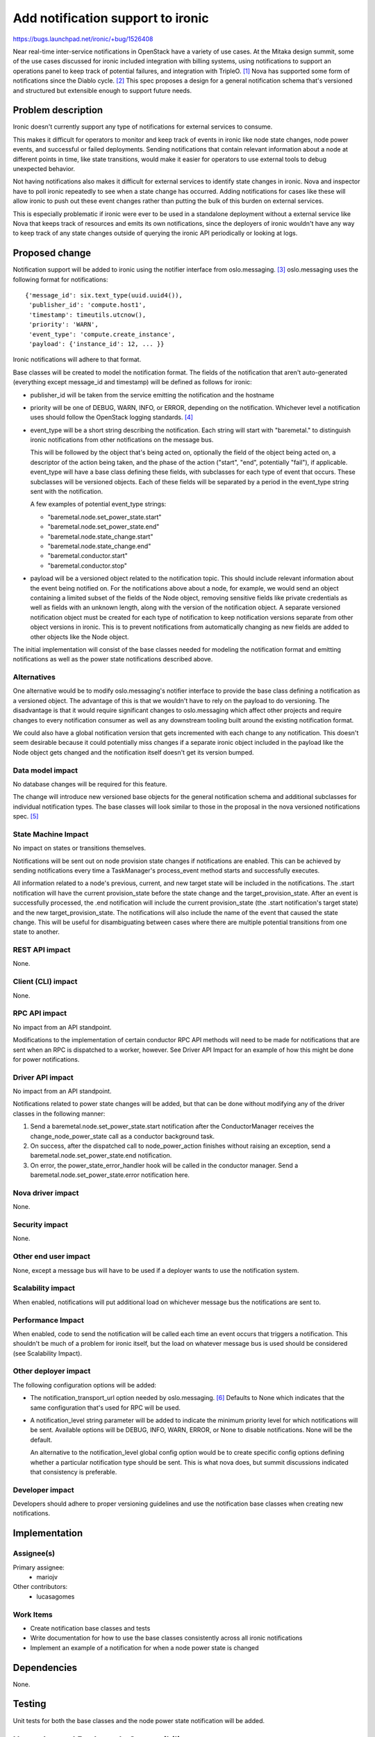 ..
 This work is licensed under a Creative Commons Attribution 3.0 Unported
 License.

 http://creativecommons.org/licenses/by/3.0/legalcode

==================================
Add notification support to ironic
==================================

https://bugs.launchpad.net/ironic/+bug/1526408

Near real-time inter-service notifications in OpenStack have a variety of use
cases. At the Mitaka design summit, some of the use cases discussed for ironic
included integration with billing systems, using notifications to support an
operations panel to keep track of potential failures, and integration with
TripleO. [#]_ Nova has supported some form of notifications since the Diablo
cycle. [#]_ This spec proposes a design for a general notification schema
that's versioned and structured but extensible enough to support future needs.

Problem description
===================

Ironic doesn't currently support any type of notifications for external
services to consume.

This makes it difficult for operators to monitor and keep track of events in
ironic like node state changes, node power events, and successful or failed
deployments. Sending notifications that contain relevant information about a
node at different points in time, like state transitions, would make it easier
for operators to use external tools to debug unexpected behavior.

Not having notifications also makes it difficult for external services to
identify state changes in ironic. Nova and inspector have to poll ironic
repeatedly to see when a state change has occurred. Adding notifications for
cases like these will allow ironic to push out these event changes rather than
putting the bulk of this burden on external services.

This is especially problematic if ironic were ever to be used in a standalone
deployment without a external service like Nova that keeps track of resources
and emits its own notifications, since the deployers of ironic wouldn't have
any way to keep track of any state changes outside of querying the ironic API
periodically or looking at logs.


Proposed change
===============

Notification support will be added to ironic using the notifier interface from
oslo.messaging. [#]_ oslo.messaging uses the following format for
notifications::

    {'message_id': six.text_type(uuid.uuid4()),
     'publisher_id': 'compute.host1',
     'timestamp': timeutils.utcnow(),
     'priority': 'WARN',
     'event_type': 'compute.create_instance',
     'payload': {'instance_id': 12, ... }}

Ironic notifications will adhere to that format.

Base classes will be created to model the notification format. The fields of
the notification that aren't auto-generated (everything except message_id and
timestamp) will be defined as follows for ironic:

* publisher_id will be taken from the service emitting the notification and the
  hostname

* priority will be one of DEBUG, WARN, INFO, or ERROR, depending on the
  notification. Whichever level a notification uses should follow the OpenStack
  logging standards. [#]_

* event_type will be a short string describing the notification.
  Each string will start with "baremetal." to distinguish ironic notifications
  from other notifications on the message bus.

  This will be followed by the object that's being acted on, optionally the
  field of the object being acted on, a descriptor of the action being taken,
  and the phase of the action ("start", "end", potentially "fail"), if
  applicable. event_type will have a base class defining these fields, with
  subclasses for each type of event that occurs. These subclasses will be
  versioned objects. Each of these fields will be separated by a period in the
  event_type string sent with the notification.

  A few examples of potential event_type strings:

  * "baremetal.node.set_power_state.start"
  * "baremetal.node.set_power_state.end"
  * "baremetal.node.state_change.start"
  * "baremetal.node.state_change.end"
  * "baremetal.conductor.start"
  * "baremetal.conductor.stop"

* payload will be a versioned object related to the notification topic. This
  should include relevant information about the event being notified on. For
  the notifications above about a node, for example, we would send an object
  containing a limited subset of the fields of the Node object, removing
  sensitive fields like private credentials as well as fields with an unknown
  length, along with the version of the notification object. A separate
  versioned notification object must be created for each type of notification
  to keep notification versions separate from other object versions in ironic.
  This is to prevent notifications from automatically changing as new fields
  are added to other objects like the Node object.

The initial implementation will consist of the base classes needed for modeling
the notification format and emitting notifications as well as the power state
notifications described above.

Alternatives
------------

One alternative would be to modify oslo.messaging's notifier interface to
provide the base class defining a notification as a versioned object. The
advantage of this is that we wouldn't have to rely on the payload to do
versioning. The disadvantage is that it would require significant changes to
oslo.messaging which affect other projects and require changes to every
notification consumer as well as any downstream tooling built around the
existing notification format.

We could also have a global notification version that gets incremented with
each change to any notification. This doesn't seem desirable because it could
potentially miss changes if a separate ironic object included in the payload
like the Node object gets changed and the notification itself doesn't get its
version bumped.

Data model impact
-----------------

No database changes will be required for this feature.

The change will introduce new versioned base objects for the general
notification schema and additional subclasses for individual notification
types. The base classes will look similar to those in the proposal in the nova
versioned notifications spec. [#]_

State Machine Impact
--------------------

No impact on states or transitions themselves.

Notifications will be sent out on node provision state changes if notifications
are enabled. This can be achieved by sending notifications every time a
TaskManager's process_event method starts and successfully executes.

All information related to a node's previous, current, and new target state
will be included in the notifications. The .start notification will have the
current provision_state before the state change and the target_provision_state.
After an event is successfully processed, the .end notification will include
the current provision_state (the .start notification's target state) and the
new target_provision_state. The notifications will also include the name of the
event that caused the state change. This will be useful for disambiguating
between cases where there are multiple potential transitions from one state to
another.


REST API impact
---------------

None.

Client (CLI) impact
-------------------

None.

RPC API impact
--------------

No impact from an API standpoint.

Modifications to the implementation of certain conductor RPC API methods will
need to be made for notifications that are sent when an RPC is dispatched to a
worker, however. See Driver API Impact for an example of how this might be done
for power notifications.

Driver API impact
-----------------

No impact from an API standpoint.

Notifications related to power state changes will be added, but that can be
done without modifying any of the driver classes in the following manner:

1) Send a baremetal.node.set_power_state.start notification after the
   ConductorManager receives the change_node_power_state call as a conductor
   background task.

2) On success, after the dispatched call to node_power_action finishes without
   raising an exception, send a baremetal.node.set_power_state.end
   notification.

3) On error, the power_state_error_handler hook will be called in the conductor
   manager. Send a baremetal.node.set_power_state.error notification here.

Nova driver impact
------------------

None.

Security impact
---------------

None.

Other end user impact
---------------------

None, except a message bus will have to be used if a deployer wants to use the
notification system.

Scalability impact
------------------

When enabled, notifications will put additional load on whichever message bus
the notifications are sent to.

Performance Impact
------------------

When enabled, code to send the notification will be called each time an event
occurs that triggers a notification. This shouldn't be much of a problem for
ironic itself, but the load on whatever message bus is used should be
considered (see Scalability Impact).

Other deployer impact
---------------------

The following configuration options will be added:

* The notification_transport_url option needed by oslo.messaging. [#]_ Defaults
  to None which indicates that the same configuration that's used for RPC will
  be used.

* A notification_level string parameter will be added to indicate the
  minimum priority level for which notifications will be sent. Available
  options will be DEBUG, INFO, WARN, ERROR, or None to disable notifications.
  None will be the default.

  An alternative to the notification_level global config option would be to
  create specific config options defining whether a particular notification
  type should be sent. This is what nova does, but summit discussions indicated
  that consistency is preferable.

Developer impact
----------------

Developers should adhere to proper versioning guidelines and use the
notification base classes when creating new notifications.

Implementation
==============

Assignee(s)
-----------

Primary assignee:
  * mariojv

Other contributors:
  * lucasagomes

Work Items
----------

* Create notification base classes and tests
* Write documentation for how to use the base classes consistently across all
  ironic notifications
* Implement an example of a notification for when a node power state is changed

Dependencies
============

None.

Testing
=======

Unit tests for both the base classes and the node power state notification will
be added.

Upgrades and Backwards Compatibility
====================================

No impact, but modifications to notifications created in the future must be
checked for backwards compatibility.

Documentation Impact
====================

* Developer documentation will be added for how to add new notifications or
  modify existing notifications
* Document an example of what an emitted notification will look like

References
==========

.. [#] Summit discussion: https://etherpad.openstack.org/p/summit-mitaka-ironic-notifications-bus
.. [#] https://blueprints.launchpad.net/nova/+spec/notification-system
.. [#] http://docs.openstack.org/developer/oslo.messaging/notifier.html
.. [#] https://wiki.openstack.org/wiki/LoggingStandards#Log_level_definitions
.. [#] Nova versioned notifications spec: https://github.com/openstack/nova-specs/blob/master/specs/mitaka/approved/versioned-notification-api.rst
.. [#] http://docs.openstack.org/developer/oslo.messaging/opts.html

